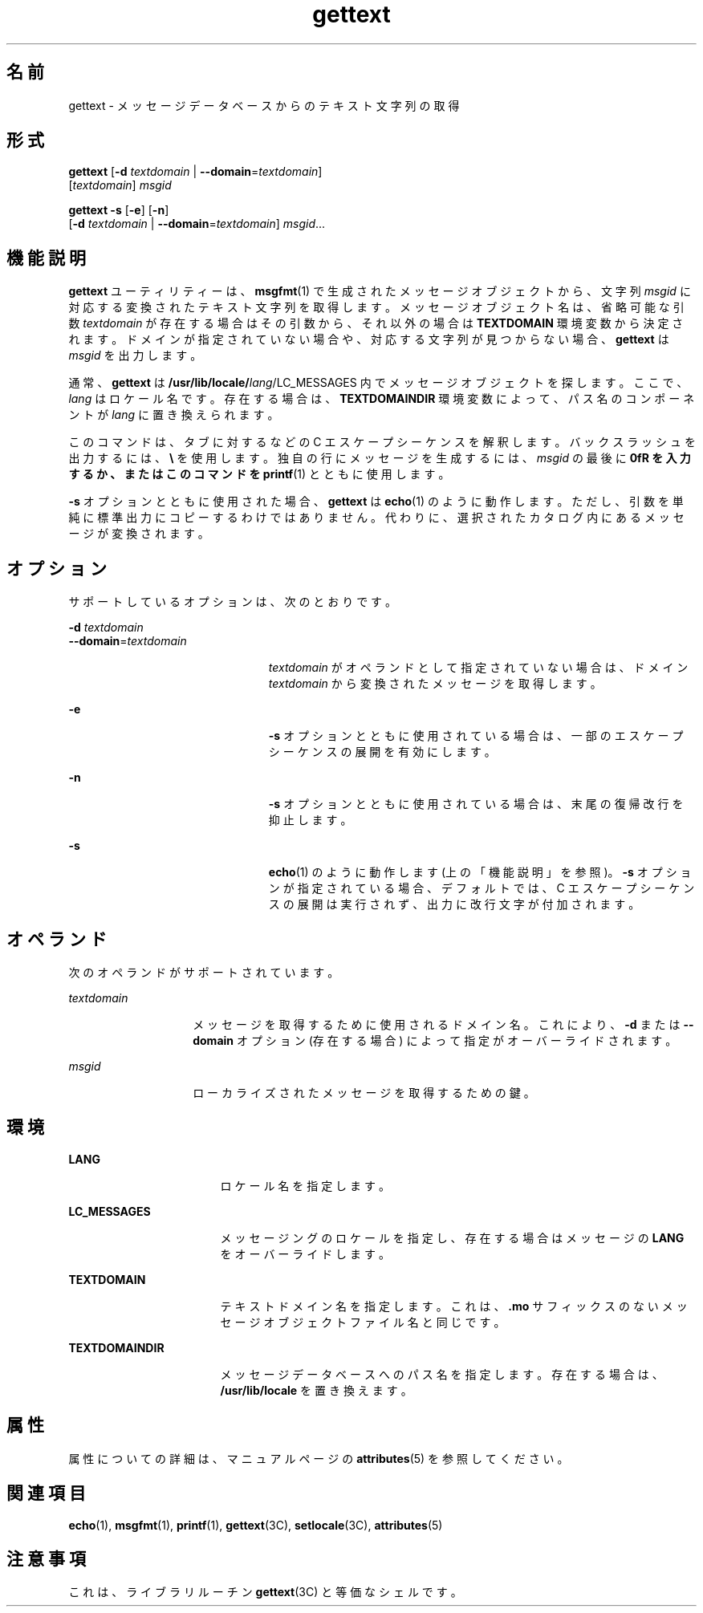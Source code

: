 '\" te
.\"  Copyright (c) 2001, Sun Microsystems, Inc. All Rights Reserved
.TH gettext 1 "2001 年 9 月 17 日" "SunOS 5.11" "ユーザーコマンド"
.SH 名前
gettext \- メッセージデータベースからのテキスト文字列の取得
.SH 形式
.LP
.nf
\fBgettext\fR [\fB-d\fR \fItextdomain\fR | \fB--domain\fR=\fItextdomain\fR] 
     [\fItextdomain\fR] \fImsgid\fR
.fi

.LP
.nf
\fBgettext\fR \fB-s\fR [\fB-e\fR] [\fB-n\fR] 
     [\fB-d\fR \fItextdomain\fR | \fB--domain\fR=\fItextdomain\fR] \fImsgid\fR...
.fi

.SH 機能説明
.sp
.LP
\fBgettext\fR ユーティリティーは、\fBmsgfmt\fR(1) で生成されたメッセージオブジェクトから、文字列 \fImsgid\fR に対応する変換されたテキスト文字列を取得します。メッセージオブジェクト名は、省略可能な引数 \fItextdomain\fR が存在する場合はその引数から、それ以外の場合は \fBTEXTDOMAIN\fR 環境変数から決定されます。ドメインが指定されていない場合や、対応する文字列が見つからない場合、\fBgettext\fR は \fImsgid\fR を出力します。
.sp
.LP
通常、\fBgettext\fR は \fB/usr/lib/locale/\fIlang\fR/LC_MESSAGES\fR 内でメッセージオブジェクトを探します。ここで、\fIlang\fR はロケール名です。存在する場合は、\fBTEXTDOMAINDIR\fR 環境変数によって、パス名のコンポーネントが \fIlang\fR に置き換えられます。
.sp
.LP
このコマンドは、タブに対する \fB\t\fR などの C エスケープシーケンスを解釈します。バックスラッシュを出力するには、\fB\\\fR を使用します。独自の行にメッセージを生成するには、\fImsgid\fR の最後に \fB\n\fR を入力するか、またはこのコマンドを \fBprintf\fR(1) とともに使用します。
.sp
.LP
\fB-s\fR オプションとともに使用された場合、\fBgettext\fR は \fBecho\fR(1) のように動作します。ただし、引数を単純に標準出力にコピーするわけではありません。代わりに、選択されたカタログ内にあるメッセージが変換されます。
.SH オプション
.sp
.LP
サポートしているオプションは、次のとおりです。
.sp
.ne 2
.mk
.na
\fB\fB-d\fR \fItextdomain\fR\fR
.ad
.br
.na
\fB\fB--domain\fR=\fItextdomain\fR\fR
.ad
.RS 23n
.rt  
\fItextdomain\fR がオペランドとして指定されていない場合は、ドメイン \fItextdomain\fR から変換されたメッセージを取得します。
.RE

.sp
.ne 2
.mk
.na
\fB\fB-e\fR\fR
.ad
.RS 23n
.rt  
\fB-s\fR オプションとともに使用されている場合は、一部のエスケープシーケンスの展開を有効にします。
.RE

.sp
.ne 2
.mk
.na
\fB\fB-n\fR\fR
.ad
.RS 23n
.rt  
\fB-s\fR オプションとともに使用されている場合は、末尾の復帰改行を抑止します。
.RE

.sp
.ne 2
.mk
.na
\fB\fB-s\fR\fR
.ad
.RS 23n
.rt  
\fBecho\fR(1) のように動作します (上の「機能説明」を参照)。\fB-s\fR オプションが指定されている場合、デフォルトでは、C エスケープシーケンスの展開は実行されず、出力に改行文字が付加されます。
.RE

.SH オペランド
.sp
.LP
次のオペランドがサポートされています。
.sp
.ne 2
.mk
.na
\fB\fItextdomain\fR\fR
.ad
.RS 14n
.rt  
メッセージを取得するために使用されるドメイン名。これにより、\fB-d\fR または \fB--domain\fR オプション (存在する場合) によって指定がオーバーライドされます。
.RE

.sp
.ne 2
.mk
.na
\fB\fImsgid\fR\fR
.ad
.RS 14n
.rt  
ローカライズされたメッセージを取得するための鍵。
.RE

.SH 環境
.sp
.ne 2
.mk
.na
\fB\fBLANG\fR\fR
.ad
.RS 17n
.rt  
ロケール名を指定します。
.RE

.sp
.ne 2
.mk
.na
\fB\fBLC_MESSAGES\fR\fR
.ad
.RS 17n
.rt  
メッセージングのロケールを指定し、存在する場合はメッセージの \fBLANG\fR をオーバーライドします。
.RE

.sp
.ne 2
.mk
.na
\fB\fBTEXTDOMAIN\fR\fR
.ad
.RS 17n
.rt  
テキストドメイン名を指定します。これは、\fB\&.mo\fR サフィックスのないメッセージオブジェクトファイル名と同じです。
.RE

.sp
.ne 2
.mk
.na
\fB\fBTEXTDOMAINDIR\fR\fR
.ad
.RS 17n
.rt  
メッセージデータベースへのパス名を指定します。存在する場合は、\fB/usr/lib/locale\fR を置き換えます。
.RE

.SH 属性
.sp
.LP
属性についての詳細は、マニュアルページの \fBattributes\fR(5) を参照してください。
.sp

.sp
.TS
tab() box;
cw(2.75i) |cw(2.75i) 
lw(2.75i) |lw(2.75i) 
.
属性タイプ属性値
_
使用条件system/core-os
.TE

.SH 関連項目
.sp
.LP
\fBecho\fR(1), \fBmsgfmt\fR(1), \fBprintf\fR(1), \fBgettext\fR(3C), \fBsetlocale\fR(3C), \fBattributes\fR(5)
.SH 注意事項
.sp
.LP
これは、ライブラリルーチン \fBgettext\fR(3C) と等価なシェルです。
